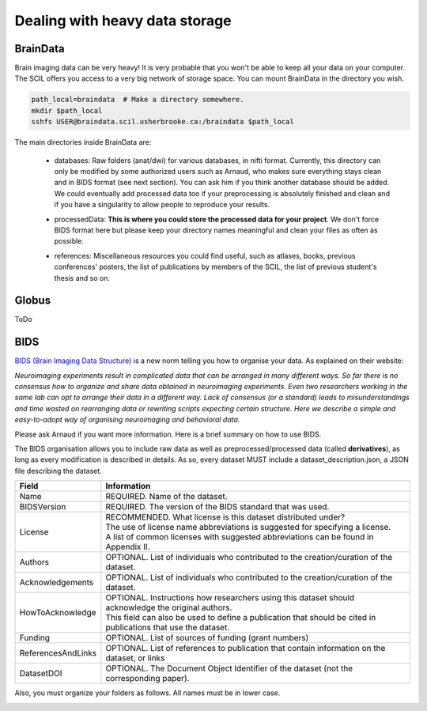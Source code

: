 .. _ref_heavy_storage:

Dealing with heavy data storage
===============================

BrainData
---------

Brain imaging data can be very heavy! It is very probable that you won't be able to keep all your data on your computer. The SCIL offers you access to a very big network of storage space. You can mount BrainData in the directory you wish.

.. code-block:: bash

    path_local=braindata  # Make a directory somewhere.
    mkdir $path_local
    sshfs USER@braindata.scil.usherbrooke.ca:/braindata $path_local

The main directories inside BrainData are:

    - | databases: Raw folders (anat/dwi) for various databases, in nifti format. Currently, this directory can only be modified by some authorized users such as Arnaud, who makes sure everything stays clean and in BIDS format (see next section). You can ask him if you think another database should be added. We could eventually add processed data too if your preprocessing is absolutely finished and clean and if you have a singularity to allow people to reproduce your results.
    - processedData: **This is where you could store the processed data for your project**. We don't force BIDS format here but please keep your directory names meaningful and clean your files as often as possible.
    - references: Miscellaneous resources you could find useful, such as atlases, books, previous conferences' posters, the list of publications by members of the SCIL, the list of previous student's thesis and so on.

Globus
------

ToDo

BIDS
----

`BIDS (Brain Imaging Data Structure) <https://bids.neuroimaging.io/>`_ is a new norm telling you how to organise your data. As explained on their website:

.. image:: ../images/logo_bids.png
   :scale: 30 %
   :align: left

*Neuroimaging experiments result in complicated data that can be arranged in many different ways. So far there is no consensus how to organize and share data obtained in neuroimaging experiments. Even two researchers working in the same lab can opt to arrange their data in a different way. Lack of consensus (or a standard) leads to misunderstandings and time wasted on rearranging data or rewriting scripts expecting certain structure. Here we describe a simple and easy-to-adopt way of organising neuroimaging and behavioral data.*


Please ask Arnaud if you want more information. Here is a brief summary on how to use BIDS.

The BIDS organisation allows you to include raw data as well as preprocessed/processed data (called **derivatives**), as long as every modification is described in details. As so, every dataset
MUST include a dataset_description.json, a JSON file describing the dataset.

================== =====
Field              Information
================== =====
Name               REQUIRED. Name of the dataset.
BIDSVersion        REQUIRED. The version of the BIDS standard that was used.
License            | RECOMMENDED. What license is this dataset distributed under?
                   | The use of license name abbreviations is suggested for specifying a license.
                   | A list of common licenses with suggested abbreviations can be found in Appendix II.
Authors            OPTIONAL. List of individuals who contributed to the creation/curation of the dataset.
Acknowledgements   OPTIONAL. List of individuals who contributed to the creation/curation of the dataset.
HowToAcknowledge   | OPTIONAL. Instructions how researchers using this dataset should acknowledge the original authors.
                   | This field can also be used to define a publication that should be cited in publications that use the dataset.
Funding            OPTIONAL. List of sources of funding (grant numbers)
ReferencesAndLinks OPTIONAL. List of references to publication that contain information on the dataset, or links
DatasetDOI         OPTIONAL. The Document Object Identifier of the dataset (not the corresponding paper).
================== =====

Also, you must organize your folders as follows. All names must be in lower case.

.. image:: ../images/bids_organization.png
   :scale: 100 %
   :align: center



